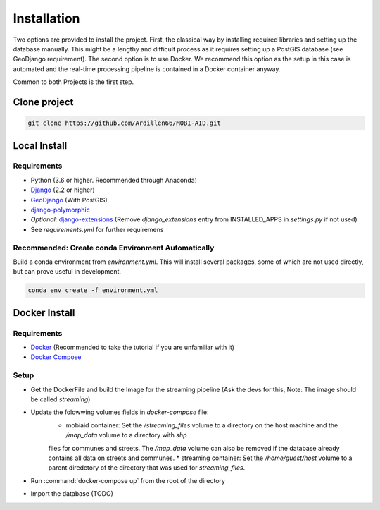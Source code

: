 .. _install:

============
Installation
============

Two options are provided to install the project. First, the classical way by installing required libraries and setting up the database manually. 
This might be a lengthy and difficult process as it requires setting up a PostGIS database (see GeoDjango requirement). The second option is to use Docker.
We recommend this option as the setup in this case is automated and the real-time processing pipeline is contained in a Docker container anyway.

Common to both Projects is the first step.

-------------
Clone project
-------------

.. code-block:: bash

    git clone https://github.com/Ardillen66/MOBI-AID.git


-------------
Local Install
-------------

Requirements
============

* Python (3.6 or higher. Recommended through Anaconda)
* `Django <https://docs.djangoproject.com/en/2.2/topics/install/#installing-official-release>`_ (2.2 or higher)
* `GeoDjango <https://docs.djangoproject.com/en/2.2/ref/contrib/gis/install/>`_ (With PostGIS)
* `django-polymorphic <https://django-polymorphic.readthedocs.io/en/stable/quickstart.html>`_
* *Optional:* `django-extensions <https://django-extensions.readthedocs.io/en/latest/>`_ (Remove *django_extensions* entry from INSTALLED_APPS in *settings.py* if not used)
* See *requirements.yml* for further requiremens

Recommended: Create conda Environment Automatically
===================================================

Build a conda environment from *environment.yml*. This will install several packages, some of which are not used directly, but can prove useful in development.

.. code-block:: bash

    conda env create -f environment.yml

--------------
Docker Install
--------------

Requirements
============

* `Docker <https://www.docker.com/get-started>`_ (Recommended to take the tutorial if you are unfamiliar with it)
* `Docker Compose <https://docs.docker.com/compose/>`_

Setup
=====

* Get the DockerFile and build the Image for the streaming pipeline (Ask the devs for this, Note: The image should be called *streaming*)
* Update the folowwing volumes fields in *docker-compose* file:
    * mobiaid container: Set the */streaming_files* volume to a directory on the host machine and the */map_data* volume to a directory with *shp* 
    files for communes and streets. The */map_data* volume can also be removed if the database already contains all data on streets and communes.
    * streaming container: Set the */home/guest/host* volume to a parent diredctory of the directory that was used for *streaming_files*.
* Run :command:`docker-compose up` from the root of the directory 
* Import the database (TODO)


